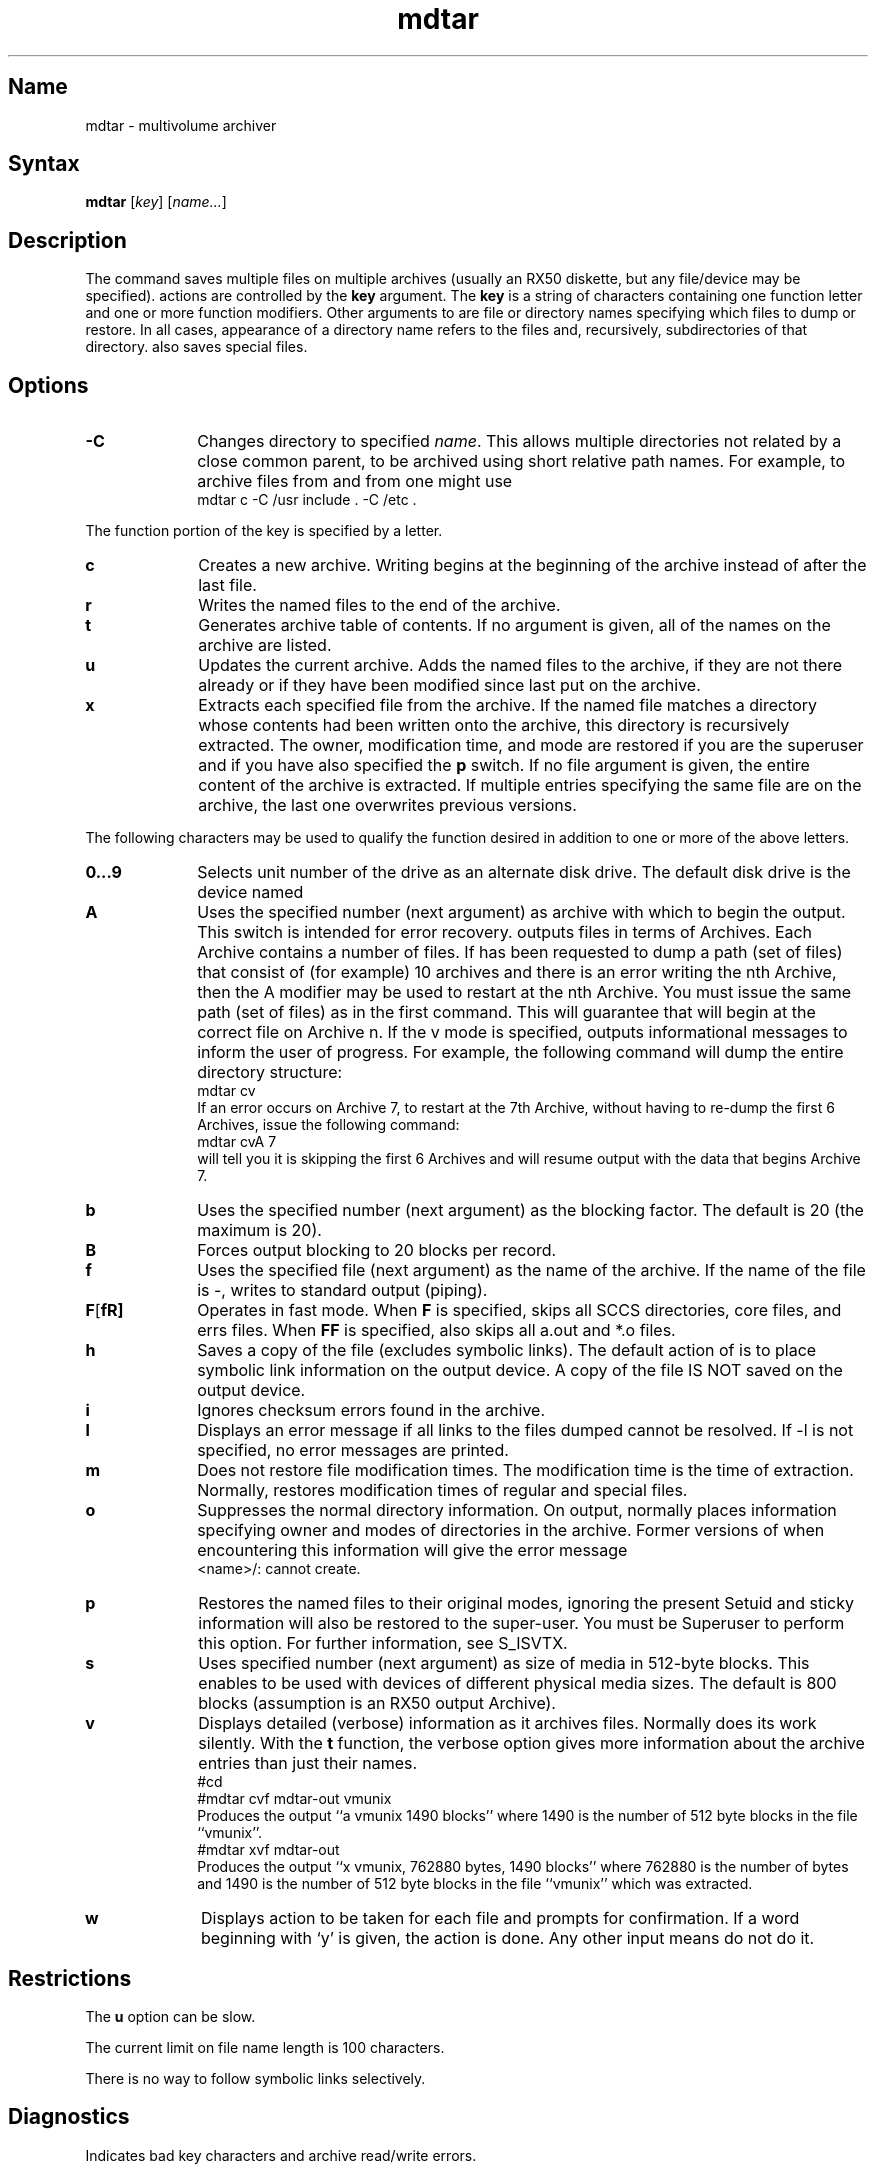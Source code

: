 .\" SCCSID: @(#)mdtar.1	2.6	7/17/87
.TH mdtar 1
.SH Name
mdtar \- multivolume archiver
.SH Syntax
.B mdtar
[\|\fIkey\fR\|] [\|\fIname...\fR\|]
.SH Description
.NXR "mdtar command"
.NXR "file" "backing up multiple"
.NXA "mdtar command" "tar command"
The
.PN mdtar 
command saves multiple files on  multiple archives (usually an  RX50
diskette, but any file/device may be specified).  
.PN mdtar 
actions are controlled by the
.B key
argument.  The
.B key
is a string of characters containing one function letter and 
one or more function modifiers.  Other arguments to 
.PN mdtar
are file or directory names specifying which files to dump or restore.
In all cases, appearance of a directory name refers to
the files and, recursively, subdirectories of that directory. 
.PN mdtar
also saves special files.
.SH Options
.IP \fB\-C\fR 10
Changes directory to specified
.IR name .  
This allows multiple directories not
related by a close common parent, to be archived using short
relative path names.  For example, to archive files from 
.PN /usr/include
and from 
.PN /etc ,
one might use
.EX
mdtar c \-C /usr include . \-C /etc .
.EE
.PP
The function portion of the key is specified by a letter.
.NXR "mdtar command" "key list"
.IP \fBc\fR 10
Creates a new archive.  Writing begins at 
the beginning of the archive
instead of after the last file.  
.IP \fBr\fR 
Writes the named files to the end of the archive.
.IP \fBt\fR 
Generates archive table of contents.  If no argument is given, all  
of the names on the archive
are listed.
.IP \fBu\fR 
Updates the current archive.  Adds the named files to the archive, if 
they are not there already or if they have been modified 
since last put on the archive.
.IP \fBx\fR 
Extracts each specified file from the archive.  If the named file
matches a directory whose contents had
been written onto the archive, this
directory is recursively extracted.
The owner, modification time, and mode
are restored if you are the superuser and if you have
also specified the 
.B p
switch.  If no file argument is given, the entire content
of the archive is extracted.  
If multiple entries specifying the same
file are on the archive, the last one overwrites previous versions. 
.PP
.sp
The following characters may be
used to qualify the function desired
in addition to one or more of the above letters.
.NXR "mdtar command" "function modifiers"
.IP \fB0...9\fR 10
Selects unit number of the drive as an alternate disk drive. 
The default disk drive is the device named 
.PN /dev/rra1a .
.IP \fBA\fR 
Uses the specified number (next argument) as archive with which to begin
the output.  
This switch
is intended for error recovery. 
.PN mdtar 
outputs files in terms of Archives.
Each Archive contains a number of files. If 
.PN mdtar 
has been requested to dump
a path (set of files)
that consist of (for example) 10 archives and there is
an error writing the nth Archive,
then the A modifier may be used to restart
.PN mdtar
at the nth Archive. 
.NT CAUTION
You must issue the same
path (set of files) as in the first command. This will guarantee that 
.PN mdtar
will begin at the correct file on Archive n. 
.NE
If the v mode is specified, 
.PN mdtar 
outputs informational
messages to inform the 
user of progress.
For example, the following command will dump 
the entire directory structure:
.EX
mdtar cv \*   
.EE
If an error occurs on Archive 7, 
to restart at the 7th Archive, without having to
re-dump the first 6 Archives, issue the following command:
.EX
mdtar cvA 7 \*
.EE
.PN mdtar 
will tell you it is skipping the first 6 Archives and will resume
output with the data that begins Archive 7.
.IP \fBb\fR 10
Uses the specified number (next argument) as the blocking factor.  
The default is 20 (the maximum is 20).
.IP \fBB\fR 
Forces output blocking to 20 blocks per record. 
.IP \fBf\fR 
Uses the specified file (next argument) as the name of the archive.  
If the name of the file is \-, 
.PN mdtar
writes to
standard output (piping).
.IP \fBF\fR[\fB\F\fR] 
Operates in fast mode.
When
.B F
is specified,
.PN mdtar
skips all SCCS directories, core files, and errs files.
When
.B FF
is specified,
.PN mdtar
also skips all a.out and *.o files.
.IP \fBh\fR 
Saves a copy of the file (excludes symbolic links).  
The default action of 
.PN mdtar
is to place symbolic link
information on the output device. A copy of the file IS NOT
saved on the output device. 
.IP \fBi\fR 
Ignores checksum errors found in the archive.
.IP \fBl\fR 
Displays an error message if all links to the
files dumped cannot be resolved. If \-l is not specified, no error
messages are printed.
.IP \fBm\fR 
Does not restore file modification times.  The modification time
is the time of extraction.  Normally, 
.PN mdtar
restores modification times of regular and special files.
.IP \fBo\fR 
Suppresses the normal directory information.  On output,
.PN mdtar
normally places information specifying owner and modes of directories
in the archive.  Former versions of
.PN mdtar ,
when encountering this information will give the error message
.EX
<name>/: cannot create.
.EE
.IP \fBp
Restores the named files to their original modes,
ignoring the present
.MS umask 2 .
Setuid and sticky information
will also be restored to the super-user.
You must be Superuser to perform this option.
For further information, see 
.MS stat 2 ,
S_ISVTX.
.IP \fBs\fR 
Uses specified number (next argument) as size of media in 512-byte 
blocks.  This enables 
.PN mdtar 
to be used with devices of different physical media
sizes. The default is 800 blocks (assumption is an RX50 output Archive).
.IP \fBv\fR 
Displays detailed (verbose) information as it archives files.  
Normally
.PN mdtar 
does its work silently.
With the
.B t
function, the verbose option
gives more information about the archive entries than just their names.
.EX 
#cd
#mdtar cvf mdtar-out vmunix
.EE
Produces the output ``a vmunix 1490 blocks''
where 1490 is the number of 512 byte blocks in the file ``vmunix''.
.EX 
#mdtar xvf mdtar-out
.EE
Produces the output ``x vmunix, 762880 bytes, 1490 blocks'' where 762880 is the
number of bytes and 1490 is the number of 512 byte
blocks in the file ``vmunix'' which was extracted.
.IP \fBw\fR 
Displays action to be taken for each file and prompts for confirmation.  
If a word beginning with `y'
is given, the action is done. Any other input means do not do it.
.SH Restrictions
.NXR "mdtar command" "restricted"
The 
.B u
option can be slow.
.PP
The current limit on file name length is 100 characters.
.PP
There is no way to follow symbolic links selectively.
.SH Diagnostics
.NXR "mdtar command" "diagnostics"
Indicates bad key characters and archive read/write errors.
.PP
Indicates if enough memory is not available to hold the link tables.
.SH Files
.PN /tmp/tar*
.SH See Also
stat(2), tar(1)
